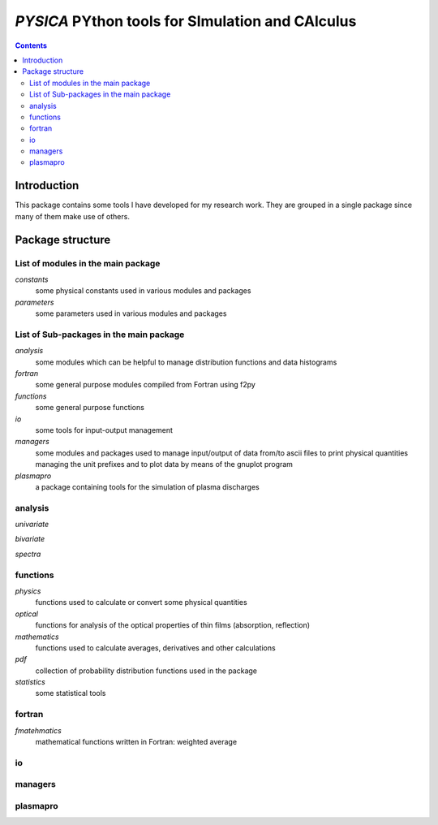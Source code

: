 
#################################################
*PYSICA* PYthon tools for SImulation and CAlculus
#################################################

.. contents::

Introduction
============

This package contains some tools I have developed for my research work.
They are grouped in a single package since many of them make use of others.



Package structure
=================


List of modules in the main package
-----------------------------------

*constants*
    some physical constants used in various modules and packages
*parameters*
    some parameters used in various modules and packages

    
List of Sub-packages in the main package
----------------------------------------

*analysis*
    some modules which can be helpful to manage distribution functions and data histograms
*fortran*
    some general purpose modules compiled from Fortran using f2py
*functions*
    some general purpose functions    
*io*
    some tools for input-output management    
*managers*
    some modules and packages used to manage input/output of data from/to ascii files
    to print physical quantities managing the unit prefixes
    and to plot data by means of the gnuplot program
*plasmapro*
    a package containing tools for the simulation of plasma discharges
    

    
analysis
--------
*univariate*

*bivariate*

*spectra*




functions
---------

*physics*
    functions used to calculate or convert some physical quantities
*optical*
    functions for analysis of the optical properties of thin films (absorption, reflection)
*mathematics*
    functions used to calculate averages, derivatives and other calculations
*pdf*
    collection of probability distribution functions used in the package
*statistics*
    some statistical tools


fortran
-------
*fmatehmatics*
    mathematical functions written in Fortran: weighted average


io 
---


managers
--------


plasmapro
---------




